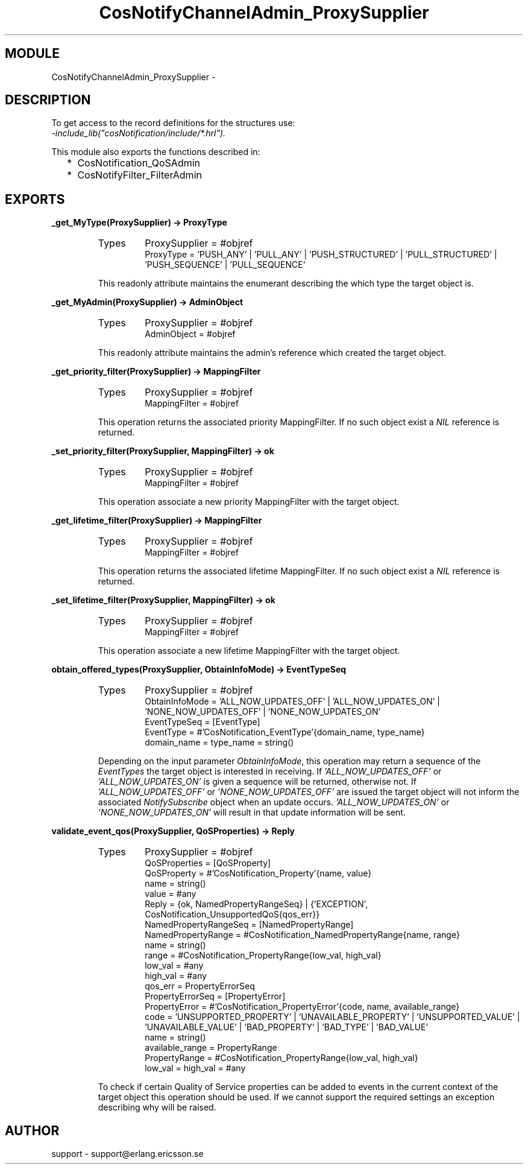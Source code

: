 .TH CosNotifyChannelAdmin_ProxySupplier 3 "cosNotification  1.0.2" "Ericsson Utvecklings AB" "ERLANG MODULE DEFINITION"
.SH MODULE
CosNotifyChannelAdmin_ProxySupplier \-  
.SH DESCRIPTION
.LP
To get access to the record definitions for the structures use:
.br
 \fI-include_lib("cosNotification/include/*\&.hrl")\&.\fR 
.LP
This module also exports the functions described in: 
.RS 2
.TP 2
*
CosNotification_QoSAdmin
.TP 2
*
CosNotifyFilter_FilterAdmin
.RE

.SH EXPORTS
.LP
.B
_get_MyType(ProxySupplier) -> ProxyType
.br
.RS
.TP
Types
ProxySupplier = #objref
.br
ProxyType = \&'PUSH_ANY\&' | \&'PULL_ANY\&' | \&'PUSH_STRUCTURED\&' | \&'PULL_STRUCTURED\&' | \&'PUSH_SEQUENCE\&' | \&'PULL_SEQUENCE\&'
.br
.RE
.RS
.LP
This readonly attribute maintains the enumerant describing the which type the target object is\&. 
.RE
.LP
.B
_get_MyAdmin(ProxySupplier) -> AdminObject
.br
.RS
.TP
Types
ProxySupplier = #objref
.br
AdminObject = #objref
.br
.RE
.RS
.LP
This readonly attribute maintains the admin\&'s reference which created the target object\&. 
.RE
.LP
.B
_get_priority_filter(ProxySupplier) -> MappingFilter
.br
.RS
.TP
Types
ProxySupplier = #objref
.br
MappingFilter = #objref
.br
.RE
.RS
.LP
This operation returns the associated priority MappingFilter\&. If no such object exist a \fINIL\fR reference is returned\&. 
.RE
.LP
.B
_set_priority_filter(ProxySupplier, MappingFilter) -> ok
.br
.RS
.TP
Types
ProxySupplier = #objref
.br
MappingFilter = #objref
.br
.RE
.RS
.LP
This operation associate a new priority MappingFilter with the target object\&. 
.RE
.LP
.B
_get_lifetime_filter(ProxySupplier) -> MappingFilter
.br
.RS
.TP
Types
ProxySupplier = #objref
.br
MappingFilter = #objref
.br
.RE
.RS
.LP
This operation returns the associated lifetime MappingFilter\&. If no such object exist a \fINIL\fR reference is returned\&. 
.RE
.LP
.B
_set_lifetime_filter(ProxySupplier, MappingFilter) -> ok
.br
.RS
.TP
Types
ProxySupplier = #objref
.br
MappingFilter = #objref
.br
.RE
.RS
.LP
This operation associate a new lifetime MappingFilter with the target object\&. 
.RE
.LP
.B
obtain_offered_types(ProxySupplier, ObtainInfoMode) -> EventTypeSeq
.br
.RS
.TP
Types
ProxySupplier = #objref
.br
ObtainInfoMode = \&'ALL_NOW_UPDATES_OFF\&' | \&'ALL_NOW_UPDATES_ON\&' | \&'NONE_NOW_UPDATES_OFF\&' | \&'NONE_NOW_UPDATES_ON\&'
.br
EventTypeSeq = [EventType]
.br
EventType = #\&'CosNotification_EventType\&'{domain_name, type_name}
.br
domain_name = type_name = string()
.br
.RE
.RS
.LP
Depending on the input parameter \fIObtainInfoMode\fR, this operation may return a sequence of the \fIEventTypes\fR the target object is interested in receiving\&. If \fI\&'ALL_NOW_UPDATES_OFF\&'\fR or \fI\&'ALL_NOW_UPDATES_ON\&'\fR is given a sequence will be returned, otherwise not\&. If \fI\&'ALL_NOW_UPDATES_OFF\&'\fR or \fI\&'NONE_NOW_UPDATES_OFF\&'\fR are issued the target object will not inform the associated \fINotifySubscribe\fR object when an update occurs\&. \fI\&'ALL_NOW_UPDATES_ON\&'\fR or \fI\&'NONE_NOW_UPDATES_ON\&'\fR will result in that update information will be sent\&. 
.RE
.LP
.B
validate_event_qos(ProxySupplier, QoSProperties) -> Reply
.br
.RS
.TP
Types
ProxySupplier = #objref
.br
QoSProperties = [QoSProperty]
.br
QoSProperty = #\&'CosNotification_Property\&'{name, value}
.br
name = string()
.br
value = #any
.br
Reply = {ok, NamedPropertyRangeSeq} | {\&'EXCEPTION\&', CosNotification_UnsupportedQoS{qos_err}}
.br
NamedPropertyRangeSeq = [NamedPropertyRange]
.br
NamedPropertyRange = #CosNotification_NamedPropertyRange{name, range}
.br
name = string()
.br
range = #CosNotification_PropertyRange{low_val, high_val}
.br
low_val = #any
.br
high_val = #any
.br
qos_err = PropertyErrorSeq
.br
PropertyErrorSeq = [PropertyError]
.br
PropertyError = #\&'CosNotification_PropertyError\&'{code, name, available_range}
.br
code = \&'UNSUPPORTED_PROPERTY\&' | \&'UNAVAILABLE_PROPERTY\&' | \&'UNSUPPORTED_VALUE\&' | \&'UNAVAILABLE_VALUE\&' | \&'BAD_PROPERTY\&' | \&'BAD_TYPE\&' | \&'BAD_VALUE\&'
.br
name = string()
.br
available_range = PropertyRange
.br
PropertyRange = #CosNotification_PropertyRange{low_val, high_val}
.br
low_val = high_val = #any
.br
.RE
.RS
.LP
To check if certain Quality of Service properties can be added to events in the current context of the target object this operation should be used\&. If we cannot support the required settings an exception describing why will be raised\&. 
.RE
.SH AUTHOR
.nf
support - support@erlang.ericsson.se
.fi
